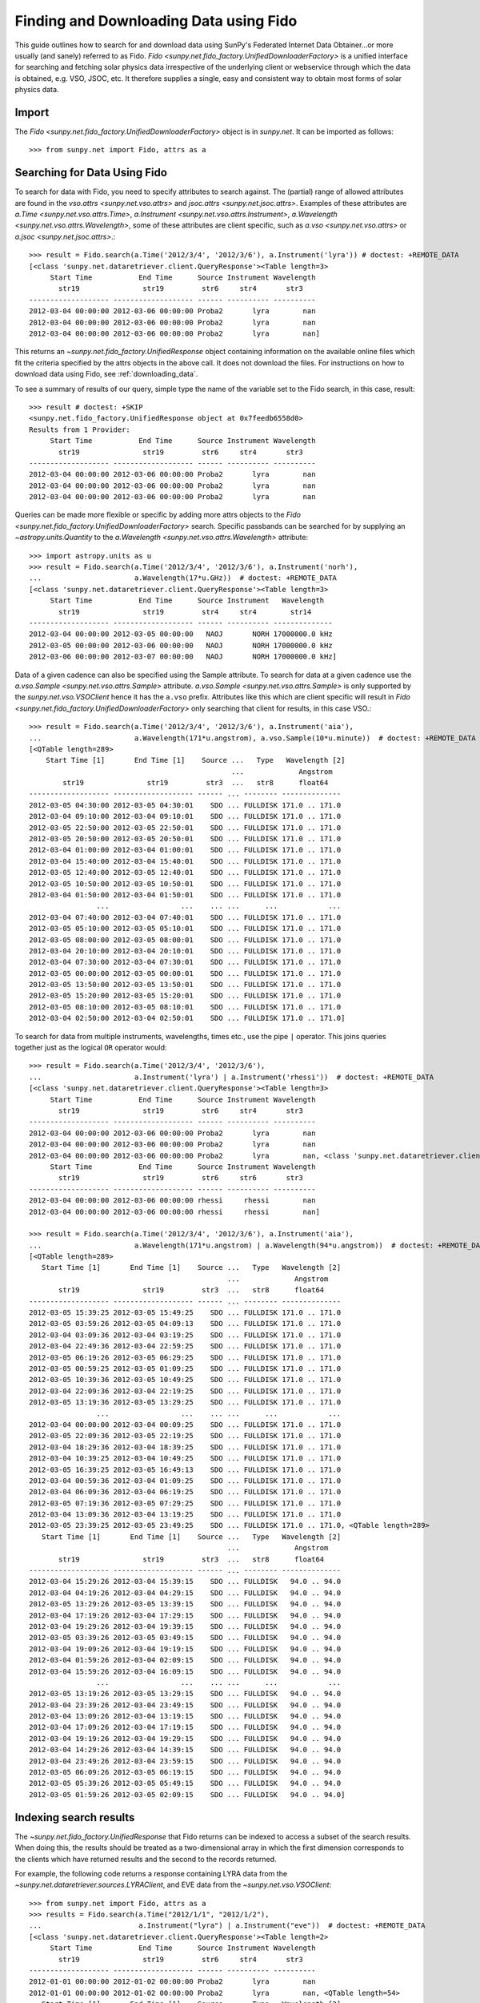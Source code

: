 ---------------------------------------
Finding and Downloading Data using Fido
---------------------------------------

This guide outlines how to search for and download data using SunPy's
Federated Internet Data Obtainer...or more usually (and
sanely) referred to as Fido.  `Fido <sunpy.net.fido_factory.UnifiedDownloaderFactory>` is a unified interface for searching
and fetching solar physics data irrespective of the underlying
client or webservice through which the data is obtained, e.g. VSO,
JSOC, etc.  It therefore supplies a single, easy and consistent way to
obtain most forms of solar physics data.

Import
------

The `Fido <sunpy.net.fido_factory.UnifiedDownloaderFactory>` object is in
`sunpy.net`. It can be imported as follows::

    >>> from sunpy.net import Fido, attrs as a

Searching for Data Using Fido
-----------------------------

To search for data with Fido, you need to specify attributes to search against.
The (partial) range of allowed attributes are found in the `vso.attrs <sunpy.net.vso.attrs>`
and `jsoc.attrs <sunpy.net.jsoc.attrs>`.
Examples of these attributes are `a.Time <sunpy.net.vso.attrs.Time>`,
`a.Instrument <sunpy.net.vso.attrs.Instrument>`,
`a.Wavelength <sunpy.net.vso.attrs.Wavelength>`, some of these attributes are
client specific, such as `a.vso <sunpy.net.vso.attrs>` or
`a.jsoc <sunpy.net.jsoc.attrs>`.::

    >>> result = Fido.search(a.Time('2012/3/4', '2012/3/6'), a.Instrument('lyra')) # doctest: +REMOTE_DATA
    [<class 'sunpy.net.dataretriever.client.QueryResponse'><Table length=3>
         Start Time           End Time      Source Instrument Wavelength
           str19               str19         str6     str4       str3
    ------------------- ------------------- ------ ---------- ----------
    2012-03-04 00:00:00 2012-03-06 00:00:00 Proba2       lyra        nan
    2012-03-04 00:00:00 2012-03-06 00:00:00 Proba2       lyra        nan
    2012-03-04 00:00:00 2012-03-06 00:00:00 Proba2       lyra        nan]

This returns an `~sunpy.net.fido_factory.UnifiedResponse` object containing
information on the available online files which fit the criteria specified by
the attrs objects in the above call. It does not download the files. For
instructions on how to download data using Fido, see :ref:`downloading_data`.

To see a summary of results of our query, simple type the name of the
variable set to the Fido search, in this case, result::

    >>> result # doctest: +SKIP
    <sunpy.net.fido_factory.UnifiedResponse object at 0x7feedb6558d0>
    Results from 1 Provider:
         Start Time           End Time      Source Instrument Wavelength
           str19               str19         str6     str4       str3
    ------------------- ------------------- ------ ---------- ----------
    2012-03-04 00:00:00 2012-03-06 00:00:00 Proba2       lyra        nan
    2012-03-04 00:00:00 2012-03-06 00:00:00 Proba2       lyra        nan
    2012-03-04 00:00:00 2012-03-06 00:00:00 Proba2       lyra        nan

Queries can be made more flexible or specific by adding more attrs objects to
the `Fido <sunpy.net.fido_factory.UnifiedDownloaderFactory>` search. Specific
passbands can be searched for by supplying an `~astropy.units.Quantity` to the
`a.Wavelength <sunpy.net.vso.attrs.Wavelength>` attribute::

    >>> import astropy.units as u
    >>> result = Fido.search(a.Time('2012/3/4', '2012/3/6'), a.Instrument('norh'),
    ...                      a.Wavelength(17*u.GHz))  # doctest: +REMOTE_DATA
    [<class 'sunpy.net.dataretriever.client.QueryResponse'><Table length=3>
         Start Time           End Time      Source Instrument   Wavelength
           str19               str19         str4     str4        str14
    ------------------- ------------------- ------ ---------- --------------
    2012-03-04 00:00:00 2012-03-05 00:00:00   NAOJ       NORH 17000000.0 kHz
    2012-03-05 00:00:00 2012-03-06 00:00:00   NAOJ       NORH 17000000.0 kHz
    2012-03-06 00:00:00 2012-03-07 00:00:00   NAOJ       NORH 17000000.0 kHz]

Data of a given cadence can also be specified using the Sample attribute. To
search for data at a given cadence use the
`a.vso.Sample <sunpy.net.vso.attrs.Sample>` attribute.
`a.vso.Sample <sunpy.net.vso.attrs.Sample>` is only supported by the
`sunpy.net.vso.VSOClient` hence it has the ``a.vso`` prefix. Attributes
like this which are client specific will result in
`Fido <sunpy.net.fido_factory.UnifiedDownloaderFactory>` only searching that
client for results, in this case VSO.::

    >>> result = Fido.search(a.Time('2012/3/4', '2012/3/6'), a.Instrument('aia'),
    ...                      a.Wavelength(171*u.angstrom), a.vso.Sample(10*u.minute))  # doctest: +REMOTE_DATA
    [<QTable length=289>
        Start Time [1]       End Time [1]    Source ...   Type   Wavelength [2]
                                                    ...             Angstrom
            str19               str19         str3  ...   str8      float64
    ------------------- ------------------- ------ ... -------- --------------
    2012-03-05 04:30:00 2012-03-05 04:30:01    SDO ... FULLDISK 171.0 .. 171.0
    2012-03-04 09:10:00 2012-03-04 09:10:01    SDO ... FULLDISK 171.0 .. 171.0
    2012-03-05 22:50:00 2012-03-05 22:50:01    SDO ... FULLDISK 171.0 .. 171.0
    2012-03-05 20:50:00 2012-03-05 20:50:01    SDO ... FULLDISK 171.0 .. 171.0
    2012-03-04 01:00:00 2012-03-04 01:00:01    SDO ... FULLDISK 171.0 .. 171.0
    2012-03-04 15:40:00 2012-03-04 15:40:01    SDO ... FULLDISK 171.0 .. 171.0
    2012-03-05 12:40:00 2012-03-05 12:40:01    SDO ... FULLDISK 171.0 .. 171.0
    2012-03-05 10:50:00 2012-03-05 10:50:01    SDO ... FULLDISK 171.0 .. 171.0
    2012-03-04 01:50:00 2012-03-04 01:50:01    SDO ... FULLDISK 171.0 .. 171.0
                    ...                 ...    ... ...      ...            ...
    2012-03-04 07:40:00 2012-03-04 07:40:01    SDO ... FULLDISK 171.0 .. 171.0
    2012-03-05 05:10:00 2012-03-05 05:10:01    SDO ... FULLDISK 171.0 .. 171.0
    2012-03-05 08:00:00 2012-03-05 08:00:01    SDO ... FULLDISK 171.0 .. 171.0
    2012-03-04 20:10:00 2012-03-04 20:10:01    SDO ... FULLDISK 171.0 .. 171.0
    2012-03-04 07:30:00 2012-03-04 07:30:01    SDO ... FULLDISK 171.0 .. 171.0
    2012-03-05 00:00:00 2012-03-05 00:00:01    SDO ... FULLDISK 171.0 .. 171.0
    2012-03-05 13:50:00 2012-03-05 13:50:01    SDO ... FULLDISK 171.0 .. 171.0
    2012-03-05 15:20:00 2012-03-05 15:20:01    SDO ... FULLDISK 171.0 .. 171.0
    2012-03-05 08:10:00 2012-03-05 08:10:01    SDO ... FULLDISK 171.0 .. 171.0
    2012-03-04 02:50:00 2012-03-04 02:50:01    SDO ... FULLDISK 171.0 .. 171.0]

To search for data from multiple instruments, wavelengths, times etc., use the
pipe ``|`` operator. This joins queries together just as the logical ``OR``
operator would::

    >>> result = Fido.search(a.Time('2012/3/4', '2012/3/6'),
    ...                      a.Instrument('lyra') | a.Instrument('rhessi'))  # doctest: +REMOTE_DATA
    [<class 'sunpy.net.dataretriever.client.QueryResponse'><Table length=3>
         Start Time           End Time      Source Instrument Wavelength
           str19               str19         str6     str4       str3
    ------------------- ------------------- ------ ---------- ----------
    2012-03-04 00:00:00 2012-03-06 00:00:00 Proba2       lyra        nan
    2012-03-04 00:00:00 2012-03-06 00:00:00 Proba2       lyra        nan
    2012-03-04 00:00:00 2012-03-06 00:00:00 Proba2       lyra        nan, <class 'sunpy.net.dataretriever.client.QueryResponse'><Table length=2>
         Start Time           End Time      Source Instrument Wavelength
           str19               str19         str6     str6       str3
    ------------------- ------------------- ------ ---------- ----------
    2012-03-04 00:00:00 2012-03-06 00:00:00 rhessi     rhessi        nan
    2012-03-04 00:00:00 2012-03-06 00:00:00 rhessi     rhessi        nan]

    >>> result = Fido.search(a.Time('2012/3/4', '2012/3/6'), a.Instrument('aia'),
    ...                      a.Wavelength(171*u.angstrom) | a.Wavelength(94*u.angstrom))  # doctest: +REMOTE_DATA
    [<QTable length=289>
       Start Time [1]       End Time [1]    Source ...   Type   Wavelength [2]
                                                   ...             Angstrom
           str19               str19         str3  ...   str8      float64
    ------------------- ------------------- ------ ... -------- --------------
    2012-03-05 15:39:25 2012-03-05 15:49:25    SDO ... FULLDISK 171.0 .. 171.0
    2012-03-05 03:59:26 2012-03-05 04:09:13    SDO ... FULLDISK 171.0 .. 171.0
    2012-03-04 03:09:36 2012-03-04 03:19:25    SDO ... FULLDISK 171.0 .. 171.0
    2012-03-04 22:49:36 2012-03-04 22:59:25    SDO ... FULLDISK 171.0 .. 171.0
    2012-03-05 06:19:26 2012-03-05 06:29:25    SDO ... FULLDISK 171.0 .. 171.0
    2012-03-05 00:59:25 2012-03-05 01:09:25    SDO ... FULLDISK 171.0 .. 171.0
    2012-03-05 10:39:36 2012-03-05 10:49:25    SDO ... FULLDISK 171.0 .. 171.0
    2012-03-04 22:09:36 2012-03-04 22:19:25    SDO ... FULLDISK 171.0 .. 171.0
    2012-03-05 13:19:36 2012-03-05 13:29:25    SDO ... FULLDISK 171.0 .. 171.0
                    ...                 ...    ... ...      ...            ...
    2012-03-04 00:00:00 2012-03-04 00:09:25    SDO ... FULLDISK 171.0 .. 171.0
    2012-03-05 22:09:36 2012-03-05 22:19:25    SDO ... FULLDISK 171.0 .. 171.0
    2012-03-04 18:29:36 2012-03-04 18:39:25    SDO ... FULLDISK 171.0 .. 171.0
    2012-03-04 10:39:25 2012-03-04 10:49:25    SDO ... FULLDISK 171.0 .. 171.0
    2012-03-05 16:39:25 2012-03-05 16:49:13    SDO ... FULLDISK 171.0 .. 171.0
    2012-03-04 00:59:36 2012-03-04 01:09:25    SDO ... FULLDISK 171.0 .. 171.0
    2012-03-04 06:09:36 2012-03-04 06:19:25    SDO ... FULLDISK 171.0 .. 171.0
    2012-03-05 07:19:36 2012-03-05 07:29:25    SDO ... FULLDISK 171.0 .. 171.0
    2012-03-04 13:09:36 2012-03-04 13:19:25    SDO ... FULLDISK 171.0 .. 171.0
    2012-03-05 23:39:25 2012-03-05 23:49:25    SDO ... FULLDISK 171.0 .. 171.0, <QTable length=289>
       Start Time [1]       End Time [1]    Source ...   Type   Wavelength [2]
                                                   ...             Angstrom
           str19               str19         str3  ...   str8      float64
    ------------------- ------------------- ------ ... -------- --------------
    2012-03-04 15:29:26 2012-03-04 15:39:15    SDO ... FULLDISK   94.0 .. 94.0
    2012-03-04 04:19:26 2012-03-04 04:29:15    SDO ... FULLDISK   94.0 .. 94.0
    2012-03-05 13:29:26 2012-03-05 13:39:15    SDO ... FULLDISK   94.0 .. 94.0
    2012-03-04 17:19:26 2012-03-04 17:29:15    SDO ... FULLDISK   94.0 .. 94.0
    2012-03-04 19:29:26 2012-03-04 19:39:15    SDO ... FULLDISK   94.0 .. 94.0
    2012-03-05 03:39:26 2012-03-05 03:49:15    SDO ... FULLDISK   94.0 .. 94.0
    2012-03-04 19:09:26 2012-03-04 19:19:15    SDO ... FULLDISK   94.0 .. 94.0
    2012-03-04 01:59:26 2012-03-04 02:09:15    SDO ... FULLDISK   94.0 .. 94.0
    2012-03-04 15:59:26 2012-03-04 16:09:15    SDO ... FULLDISK   94.0 .. 94.0
                    ...                 ...    ... ...      ...            ...
    2012-03-05 13:19:26 2012-03-05 13:29:15    SDO ... FULLDISK   94.0 .. 94.0
    2012-03-04 23:39:26 2012-03-04 23:49:15    SDO ... FULLDISK   94.0 .. 94.0
    2012-03-04 13:09:26 2012-03-04 13:19:15    SDO ... FULLDISK   94.0 .. 94.0
    2012-03-04 17:09:26 2012-03-04 17:19:15    SDO ... FULLDISK   94.0 .. 94.0
    2012-03-04 19:19:26 2012-03-04 19:29:15    SDO ... FULLDISK   94.0 .. 94.0
    2012-03-04 14:29:26 2012-03-04 14:39:15    SDO ... FULLDISK   94.0 .. 94.0
    2012-03-04 23:49:26 2012-03-04 23:59:15    SDO ... FULLDISK   94.0 .. 94.0
    2012-03-05 06:09:26 2012-03-05 06:19:15    SDO ... FULLDISK   94.0 .. 94.0
    2012-03-05 05:39:26 2012-03-05 05:49:15    SDO ... FULLDISK   94.0 .. 94.0
    2012-03-05 01:59:26 2012-03-05 02:09:15    SDO ... FULLDISK   94.0 .. 94.0]

Indexing search results
-----------------------

The `~sunpy.net.fido_factory.UnifiedResponse` that Fido returns can be
indexed to access a subset of the search results. When doing this, the
results should be treated as a two-dimensional array in which the first
dimension corresponds to the clients which have returned results and the
second to the records returned.

For example, the following code returns a response containing LYRA data from
the `~sunpy.net.dataretriever.sources.LYRAClient`, and EVE data from the
`~sunpy.net.vso.VSOClient`::

    >>> from sunpy.net import Fido, attrs as a
    >>> results = Fido.search(a.Time("2012/1/1", "2012/1/2"),
    ...                       a.Instrument("lyra") | a.Instrument("eve"))  # doctest: +REMOTE_DATA
    [<class 'sunpy.net.dataretriever.client.QueryResponse'><Table length=2>
         Start Time           End Time      Source Instrument Wavelength
           str19               str19         str6     str4       str3
    ------------------- ------------------- ------ ---------- ----------
    2012-01-01 00:00:00 2012-01-02 00:00:00 Proba2       lyra        nan
    2012-01-01 00:00:00 2012-01-02 00:00:00 Proba2       lyra        nan, <QTable length=54>
       Start Time [1]       End Time [1]    Source ...   Type   Wavelength [2]
                                                   ...             Angstrom
           str19               str19         str3  ...   str8      float64
    ------------------- ------------------- ------ ... -------- --------------
    2012-01-01 00:00:00 2012-01-02 00:00:00    SDO ... FULLDISK   1.0 .. 304.0
    2012-01-02 00:00:00 2012-01-03 00:00:00    SDO ... FULLDISK   1.0 .. 304.0
    2012-01-01 00:00:00 2012-01-01 01:00:00    SDO ... FULLDISK 93.0 .. 1033.0
    2012-01-01 01:00:00 2012-01-01 02:00:00    SDO ... FULLDISK 93.0 .. 1033.0
    2012-01-01 02:00:00 2012-01-01 03:00:00    SDO ... FULLDISK 93.0 .. 1033.0
    2012-01-01 03:00:00 2012-01-01 04:00:00    SDO ... FULLDISK 93.0 .. 1033.0
    2012-01-01 04:00:00 2012-01-01 05:00:00    SDO ... FULLDISK 93.0 .. 1033.0
    2012-01-01 05:00:00 2012-01-01 06:00:00    SDO ... FULLDISK 93.0 .. 1033.0
    2012-01-01 06:00:00 2012-01-01 07:00:00    SDO ... FULLDISK 93.0 .. 1033.0
                    ...                 ...    ... ...      ...            ...
    2012-01-01 17:00:00 2012-01-01 18:00:00    SDO ... FULLDISK 60.0 .. 1060.0
    2012-01-01 18:00:00 2012-01-01 19:00:00    SDO ... FULLDISK 60.0 .. 1060.0
    2012-01-01 19:00:00 2012-01-01 20:00:00    SDO ... FULLDISK 60.0 .. 1060.0
    2012-01-01 20:00:00 2012-01-01 21:00:00    SDO ... FULLDISK 60.0 .. 1060.0
    2012-01-01 21:00:00 2012-01-01 22:00:00    SDO ... FULLDISK 60.0 .. 1060.0
    2012-01-01 22:00:00 2012-01-01 23:00:00    SDO ... FULLDISK 60.0 .. 1060.0
    2012-01-01 23:00:00 2012-01-02 00:00:00    SDO ... FULLDISK 60.0 .. 1060.0
    2012-01-02 00:00:00 2012-01-02 01:00:00    SDO ... FULLDISK 60.0 .. 1060.0
    2012-01-01 00:00:00 2012-01-02 00:00:00    SDO ... FULLDISK  1.0 .. 1050.0
    2012-01-02 00:00:00 2012-01-03 00:00:00    SDO ... FULLDISK  1.0 .. 1050.0]

If you then wanted to inspect just the LYRA data for the whole time range
specified in the search, you would index this response to see just the
results returned by the `~sunpy.net.dataretriever.sources.LYRAClient`::

    >>> results[0, :]  # doctest: +SKIP
    [<class 'sunpy.net.dataretriever.client.QueryResponse'><Table length=2>
         Start Time           End Time      Source Instrument Wavelength
           str19               str19         str6     str4       str3
    ------------------- ------------------- ------ ---------- ----------
    2012-01-01 00:00:00 2012-01-02 00:00:00 Proba2       lyra        nan
    2012-01-01 00:00:00 2012-01-02 00:00:00 Proba2       lyra        nan]
    <sunpy.net.fido_factory.UnifiedResponse object at 0x7f5a90ccd898>
    Results from 1 Provider:
    <BLANKLINE>
    2 Results from the LYRAClient:
         Start Time           End Time      Source Instrument Wavelength
           str19               str19         str6     str4       str3
    ------------------- ------------------- ------ ---------- ----------
    2012-01-01 00:00:00 2012-01-02 00:00:00 Proba2       lyra        nan
    2012-01-01 00:00:00 2012-01-02 00:00:00 Proba2       lyra        nan
    <BLANKLINE>
    <BLANKLINE>

Or, equivalently::

    >>> results[0]  # doctest: +SKIP
    <sunpy.net.fido_factory.UnifiedResponse object at 0x7fe625811748>
    Results from 1 Provider:

    2 Results from the LYRAClient:
        Start Time           End Time      Source Instrument Wavelength
          str19               str19         str6     str4       str3
    ------------------- ------------------- ------ ---------- ----------
    2012-01-01 00:00:00 2012-01-02 00:00:00 Proba2       lyra        nan
    2012-01-01 00:00:00 2012-01-02 00:00:00 Proba2       lyra        nan


Normal slicing operations work as with any other Python sequence, e.g.
``results[1,::10]`` to access every tenth file in the result returned by
the second client.

Note that the first (client) index is still necessary even if results
are only found for a single client. So in this case the first result
would be ``results[0,0]`` rather than ``results[0]`` (the latter would return
all results from the first - and only - client and is therefore the
same as ``results``).

.. _downloading_data:

Downloading data
----------------
Once you have located your files via a
`Fido.search <sunpy.net.fido_factory.UnifiedDownloaderFactory.search>`, you can
download them via `Fido.fetch <sunpy.net.fido_factory.UnifiedDownloaderFactory.fetch>`::

    >>> downloaded_files = Fido.fetch(results)  # doctest: +SKIP

This downloads the files to the location set in you sunpy config
file.  It also returns a list ``downloaded_files``, of absolute file paths
of where the files have been downloaded to.

You can also specify the path to which you want the data downloaded::

  >>> downloaded_files = Fido.fetch(results, path='/ThisIs/MyPath/to/Data/{file}.fits')  # doctest: +SKIP

This downloads the query results into the directory
``/ThisIs/MyPath/to/Data``, naming each downloaded file with the
filename ``{file}`` obtained from the client, and appended with the suffix
``.fits``. You can also use other properties of the returned query
to define the path where the data is saved.  For example, to save the
data to a subdirectory named after the instrument, use

    >>> downloaded_files = Fido.fetch(results, path='./{instrument}/{file}.fits')  # doctest: +SKIP

You can see the list of options that can be specified in path for all the files
to be downloaded with ``results.response_block_properties``.
